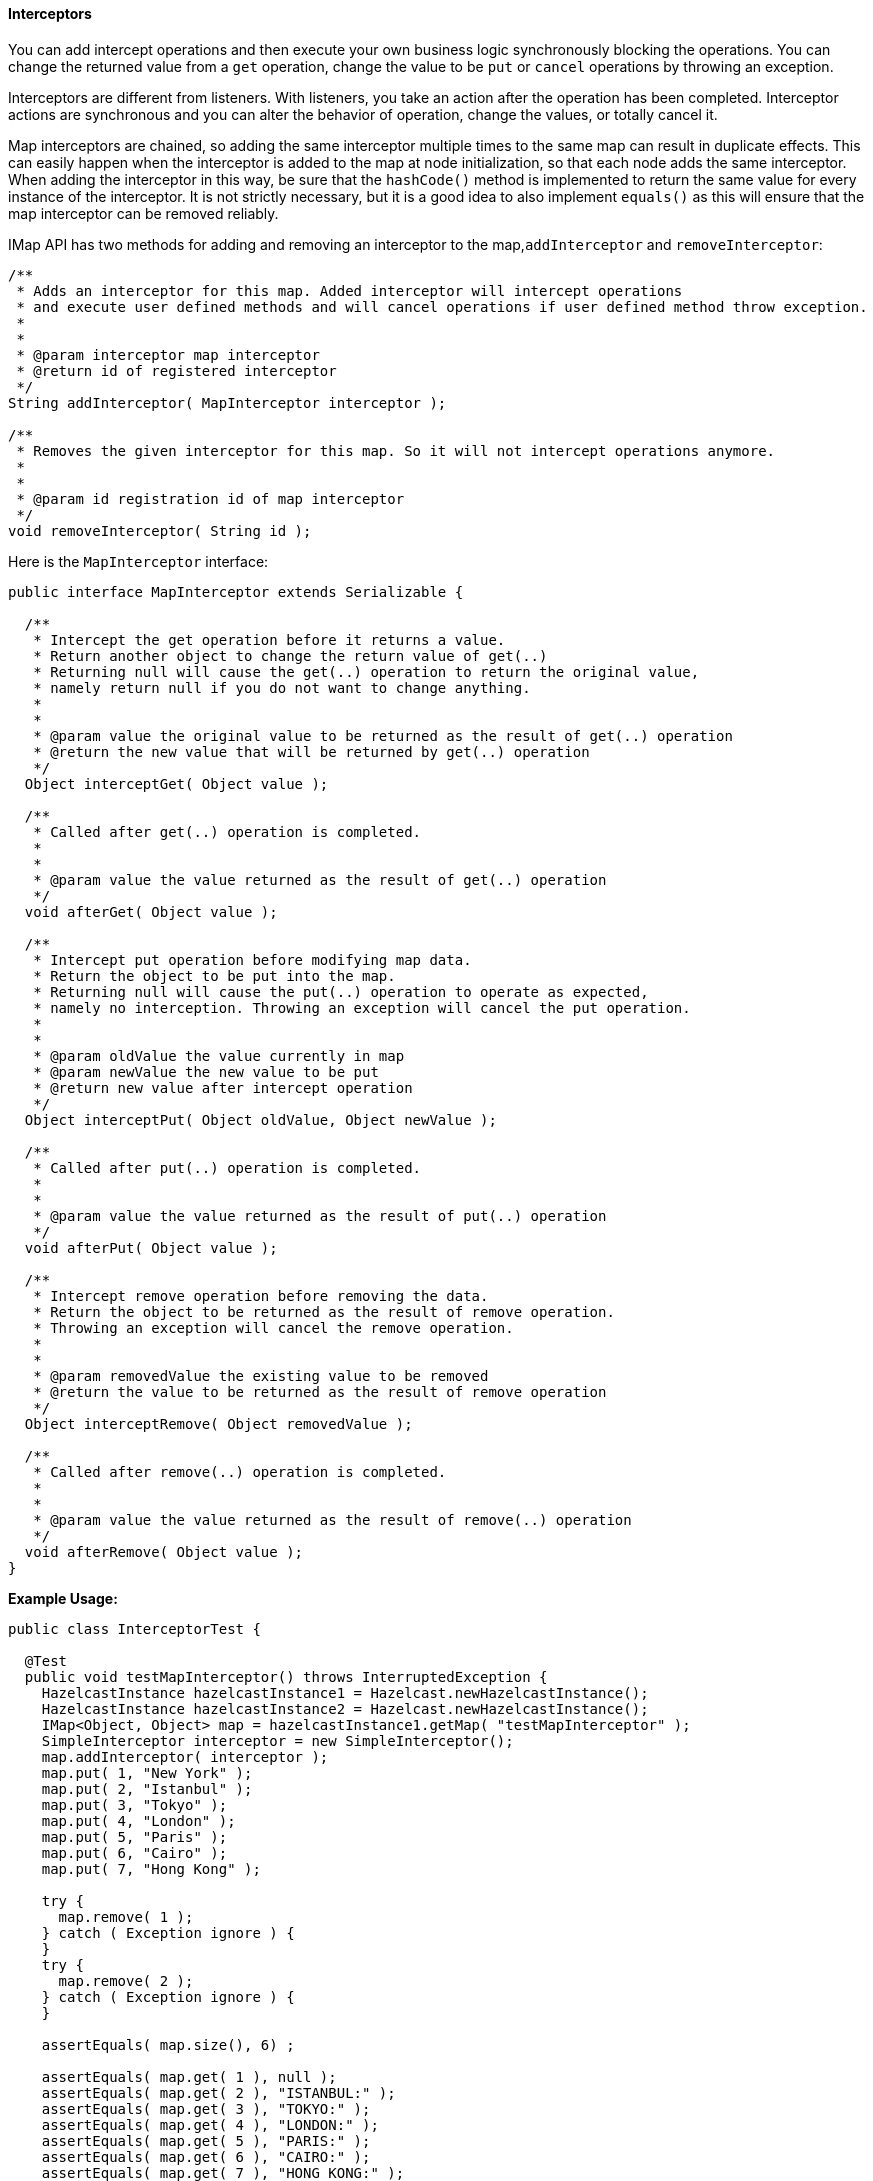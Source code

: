 

[[Interceptors]]
==== Interceptors


You can add intercept operations and then execute your own business logic synchronously blocking the operations. You can change the returned value from a `get` operation, change the value to be `put` or `cancel` operations by throwing an exception.

Interceptors are different from listeners. With listeners, you take an action after the operation has been completed. Interceptor actions are synchronous and you can alter the behavior of operation, change the values, or totally cancel it.

Map interceptors are chained, so adding the same interceptor multiple times to the same map can result in duplicate effects. This can easily happen when the interceptor is added to the map at node initialization, so that each node adds the same interceptor. When adding the interceptor in this way, be sure that the `hashCode()` method is implemented to return the same value for every instance of the interceptor. It is not strictly necessary, but it is a good idea to also implement `equals()` as this will ensure that the map interceptor can be removed reliably.

IMap API has two methods for adding and removing an interceptor to the map,`addInterceptor` and `removeInterceptor`:

```java
/**
 * Adds an interceptor for this map. Added interceptor will intercept operations
 * and execute user defined methods and will cancel operations if user defined method throw exception.
 * 
 *
 * @param interceptor map interceptor
 * @return id of registered interceptor
 */
String addInterceptor( MapInterceptor interceptor );

/**
 * Removes the given interceptor for this map. So it will not intercept operations anymore.
 * 
 *
 * @param id registration id of map interceptor
 */
void removeInterceptor( String id );
```

Here is the `MapInterceptor` interface:

```java
public interface MapInterceptor extends Serializable {

  /**
   * Intercept the get operation before it returns a value.
   * Return another object to change the return value of get(..)
   * Returning null will cause the get(..) operation to return the original value,
   * namely return null if you do not want to change anything.
   * 
   *
   * @param value the original value to be returned as the result of get(..) operation
   * @return the new value that will be returned by get(..) operation
   */
  Object interceptGet( Object value );

  /**
   * Called after get(..) operation is completed.
   * 
   *
   * @param value the value returned as the result of get(..) operation
   */
  void afterGet( Object value );

  /**
   * Intercept put operation before modifying map data.
   * Return the object to be put into the map.
   * Returning null will cause the put(..) operation to operate as expected,
   * namely no interception. Throwing an exception will cancel the put operation.
   * 
   *
   * @param oldValue the value currently in map
   * @param newValue the new value to be put
   * @return new value after intercept operation
   */
  Object interceptPut( Object oldValue, Object newValue );

  /**
   * Called after put(..) operation is completed.
   * 
   *
   * @param value the value returned as the result of put(..) operation
   */
  void afterPut( Object value );

  /**
   * Intercept remove operation before removing the data.
   * Return the object to be returned as the result of remove operation.
   * Throwing an exception will cancel the remove operation.
   * 
   *
   * @param removedValue the existing value to be removed
   * @return the value to be returned as the result of remove operation
   */
  Object interceptRemove( Object removedValue );

  /**
   * Called after remove(..) operation is completed.
   * 
   *
   * @param value the value returned as the result of remove(..) operation
   */
  void afterRemove( Object value );
}
```

*Example Usage:*

```java
public class InterceptorTest {

  @Test
  public void testMapInterceptor() throws InterruptedException {
    HazelcastInstance hazelcastInstance1 = Hazelcast.newHazelcastInstance();
    HazelcastInstance hazelcastInstance2 = Hazelcast.newHazelcastInstance();
    IMap<Object, Object> map = hazelcastInstance1.getMap( "testMapInterceptor" );
    SimpleInterceptor interceptor = new SimpleInterceptor();
    map.addInterceptor( interceptor );
    map.put( 1, "New York" );
    map.put( 2, "Istanbul" );
    map.put( 3, "Tokyo" );
    map.put( 4, "London" );
    map.put( 5, "Paris" );
    map.put( 6, "Cairo" );
    map.put( 7, "Hong Kong" );

    try {
      map.remove( 1 );
    } catch ( Exception ignore ) {
    }
    try {
      map.remove( 2 );
    } catch ( Exception ignore ) {
    }

    assertEquals( map.size(), 6) ;

    assertEquals( map.get( 1 ), null );
    assertEquals( map.get( 2 ), "ISTANBUL:" );
    assertEquals( map.get( 3 ), "TOKYO:" );
    assertEquals( map.get( 4 ), "LONDON:" );
    assertEquals( map.get( 5 ), "PARIS:" );
    assertEquals( map.get( 6 ), "CAIRO:" );
    assertEquals( map.get( 7 ), "HONG KONG:" );

    map.removeInterceptor( interceptor );
    map.put( 8, "Moscow" );

    assertEquals( map.get( 8 ), "Moscow" );
    assertEquals( map.get( 1 ), null );
    assertEquals( map.get( 2 ), "ISTANBUL" );
    assertEquals( map.get( 3 ), "TOKYO" );
    assertEquals( map.get( 4 ), "LONDON" );
    assertEquals( map.get( 5 ), "PARIS" );
    assertEquals( map.get( 6 ), "CAIRO" );
    assertEquals( map.get( 7 ), "HONG KONG" );
  }

  static class SimpleInterceptor implements MapInterceptor, Serializable {

    @Override
    public Object interceptGet( Object value ) {
      if (value == null)
        return null;
      return value + ":";
    }

    @Override
    public void afterGet( Object value ) {
    }

    @Override
    public Object interceptPut( Object oldValue, Object newValue ) {
      return newValue.toString().toUpperCase();
    }

    @Override
    public void afterPut( Object value ) {
    }

    @Override
    public Object interceptRemove( Object removedValue ) {
      if(removedValue.equals( "ISTANBUL" ))
        throw new RuntimeException( "you can not remove this" );
      return removedValue;
    }

    @Override
    public void afterRemove( Object value ) {
      // do something
    }
  }
}
```


